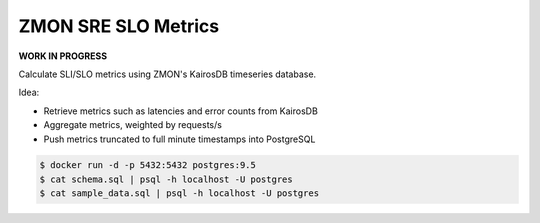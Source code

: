 ====================
ZMON SRE SLO Metrics
====================

**WORK IN PROGRESS**

Calculate SLI/SLO metrics using ZMON's KairosDB timeseries database.

Idea:

* Retrieve metrics such as latencies and error counts from KairosDB
* Aggregate metrics, weighted by requests/s
* Push metrics truncated to full minute timestamps into PostgreSQL

.. code-block:: bash

    $ docker run -d -p 5432:5432 postgres:9.5
    $ cat schema.sql | psql -h localhost -U postgres
    $ cat sample_data.sql | psql -h localhost -U postgres
